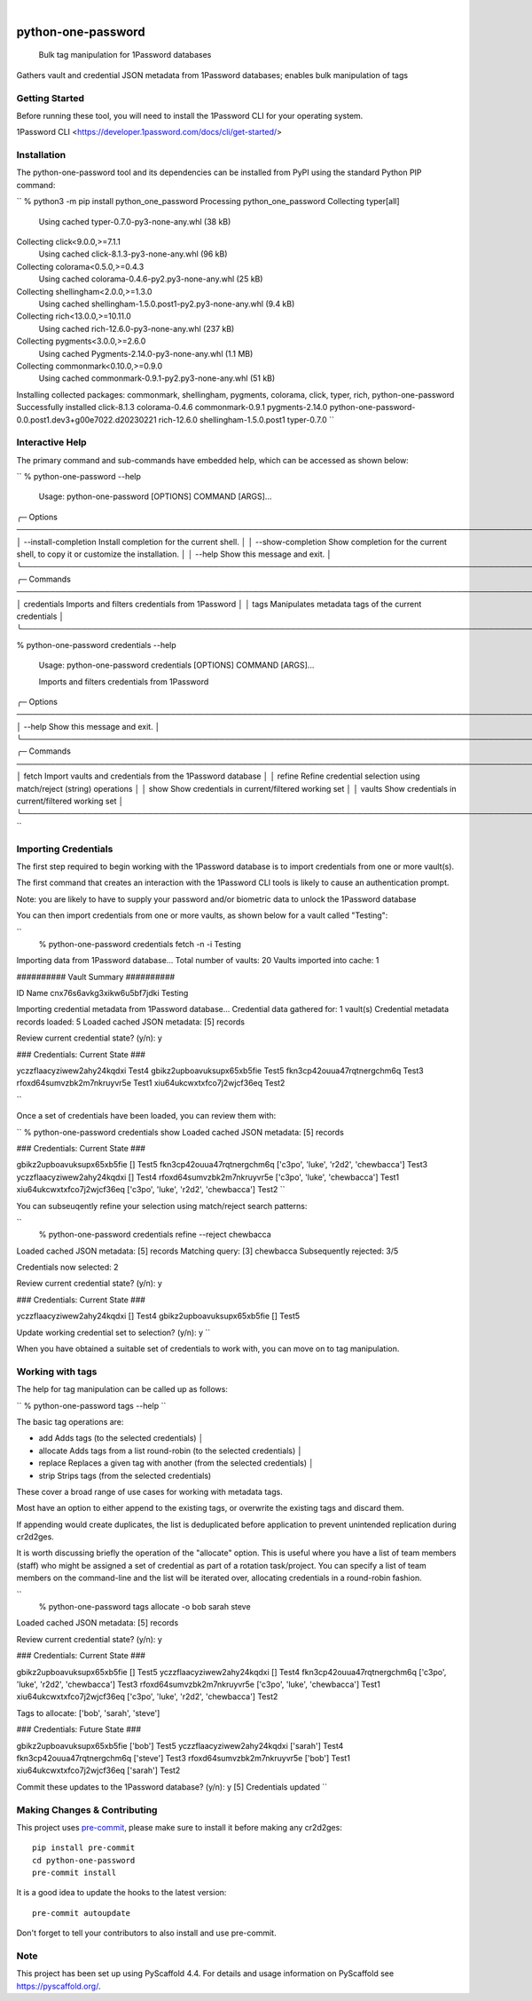 .. These are examples of badges you might want to add to your README:
   please update the URLs accordingly

    .. image:: https://api.cirrus-ci.com/github/<USER>/python-one-password.svg?branch=main
        :alt: Built Status
        :target: https://cirrus-ci.com/github/<USER>/python-one-password
    .. image:: https://readthedocs.org/projects/python-one-password/badge/?version=latest
        :alt: ReadTheDocs
        :target: https://python-one-password.readthedocs.io/en/stable/
    .. image:: https://img.shields.io/coveralls/github/<USER>/python-one-password/main.svg
        :alt: Coveralls
        :target: https://coveralls.io/r/<USER>/python-one-password
    .. image:: https://img.shields.io/pypi/v/python-one-password.svg
        :alt: PyPI-Server
        :target: https://pypi.org/project/python-one-password/
    .. image:: https://img.shields.io/conda/vn/conda-forge/python-one-password.svg
        :alt: Conda-Forge
        :target: https://anaconda.org/conda-forge/python-one-password
    .. image:: https://pepy.tech/badge/python-one-password/month
        :alt: Monthly Downloads
        :target: https://pepy.tech/project/python-one-password
    .. image:: https://img.shields.io/twitter/url/http/shields.io.svg?style=social&label=Twitter
        :alt: Twitter
        :target: https://twitter.com/python-one-password

.. image:: https://img.shields.io/badge/-PyScaffold-005CA0?logo=pyscaffold
    :alt: Project generated with PyScaffold
    :target: https://pyscaffold.org/

|

===================
python-one-password
===================


    Bulk tag manipulation for 1Password databases


Gathers vault and credential JSON metadata from 1Password databases; enables bulk manipulation of tags


Getting Started
===============

Before running these tool, you will need to install the 1Password CLI for your operating system.

1Password CLI <https://developer.1password.com/docs/cli/get-started/>


Installation
============

The python-one-password tool and its dependencies can be installed from PyPI using the standard Python PIP command:

``
% python3 -m pip install python_one_password
Processing python_one_password
Collecting typer[all]
  Using cached typer-0.7.0-py3-none-any.whl (38 kB)
Collecting click<9.0.0,>=7.1.1
  Using cached click-8.1.3-py3-none-any.whl (96 kB)
Collecting colorama<0.5.0,>=0.4.3
  Using cached colorama-0.4.6-py2.py3-none-any.whl (25 kB)
Collecting shellingham<2.0.0,>=1.3.0
  Using cached shellingham-1.5.0.post1-py2.py3-none-any.whl (9.4 kB)
Collecting rich<13.0.0,>=10.11.0
  Using cached rich-12.6.0-py3-none-any.whl (237 kB)
Collecting pygments<3.0.0,>=2.6.0
  Using cached Pygments-2.14.0-py3-none-any.whl (1.1 MB)
Collecting commonmark<0.10.0,>=0.9.0
  Using cached commonmark-0.9.1-py2.py3-none-any.whl (51 kB)
Installing collected packages: commonmark, shellingham, pygments, colorama, click, typer, rich, python-one-password
Successfully installed click-8.1.3 colorama-0.4.6 commonmark-0.9.1 pygments-2.14.0 python-one-password-0.0.post1.dev3+g00e7022.d20230221 rich-12.6.0 shellingham-1.5.0.post1 typer-0.7.0
``

Interactive Help
================

The primary command and sub-commands have embedded help, which can be accessed as shown below:

``
% python-one-password --help

 Usage: python-one-password [OPTIONS] COMMAND [ARGS]...

╭─ Options ───────────────────────────────────────────────────────────────────────────────────────────────────────────────────────────────────────────────────────────────────────────────────────╮
│ --install-completion          Install completion for the current shell.                                                                                                                         │
│ --show-completion             Show completion for the current shell, to copy it or customize the installation.                                                                                  │
│ --help                        Show this message and exit.                                                                                                                                       │
╰─────────────────────────────────────────────────────────────────────────────────────────────────────────────────────────────────────────────────────────────────────────────────────────────────╯
╭─ Commands ──────────────────────────────────────────────────────────────────────────────────────────────────────────────────────────────────────────────────────────────────────────────────────╮
│ credentials                          Imports and filters credentials from 1Password                                                                                                             │
│ tags                                 Manipulates metadata tags of the current credentials                                                                                                       │
╰─────────────────────────────────────────────────────────────────────────────────────────────────────────────────────────────────────────────────────────────────────────────────────────────────╯

% python-one-password credentials --help

 Usage: python-one-password credentials [OPTIONS] COMMAND [ARGS]...

 Imports and filters credentials from 1Password

╭─ Options ───────────────────────────────────────────────────────────────────────────────────────────────────────────────────────────────────────────────────────────────────────────────────────╮
│ --help          Show this message and exit.                                                                                                                                                     │
╰─────────────────────────────────────────────────────────────────────────────────────────────────────────────────────────────────────────────────────────────────────────────────────────────────╯
╭─ Commands ──────────────────────────────────────────────────────────────────────────────────────────────────────────────────────────────────────────────────────────────────────────────────────╮
│ fetch               Import vaults and credentials from the 1Password database                                                                                                                   │
│ refine              Refine credential selection using match/reject (string) operations                                                                                                          │
│ show                Show credentials in current/filtered working set                                                                                                                            │
│ vaults              Show credentials in current/filtered working set                                                                                                                            │
╰─────────────────────────────────────────────────────────────────────────────────────────────────────────────────────────────────────────────────────────────────────────────────────────────────╯
``


Importing Credentials
=====================

The first step required to begin working with the 1Password database is to import credentials from one or more vault(s).

The first command that creates an interaction with the 1Password CLI tools is likely to cause an authentication prompt.

Note: you are likely to have to supply your password and/or biometric data to unlock the 1Password database

You can then import credentials from one or more vaults, as shown below for a vault called "Testing":

``
 % python-one-password credentials fetch -n -i Testing
Importing data from 1Password database...
Total number of vaults: 20
Vaults imported into cache: 1

########## Vault Summary ##########

ID				Name
cnx76s6avkg3xikw6u5bf7jdki	Testing

Importing credential metadata from 1Password database...
Credential data gathered for: 1 vault(s)
Credential metadata records loaded: 5
Loaded cached JSON metadata: [5] records

Review current credential state? (y/n): y

### Credentials: Current State ###

yczzflaacyziwew2ahy24kqdxi	Test4
gbikz2upboavuksupx65xb5fie	Test5
fkn3cp42ouua47rqtnergchm6q	Test3
rfoxd64sumvzbk2m7nkruyvr5e	Test1
xiu64ukcwxtxfco7j2wjcf36eq	Test2

``

Once a set of credentials have been loaded, you can review them with:

``
% python-one-password credentials show
Loaded cached JSON metadata: [5] records

### Credentials: Current State ###

gbikz2upboavuksupx65xb5fie	[]	Test5
fkn3cp42ouua47rqtnergchm6q	['c3po', 'luke', 'r2d2', 'chewbacca']	Test3
yczzflaacyziwew2ahy24kqdxi	[]	Test4
rfoxd64sumvzbk2m7nkruyvr5e	['c3po', 'luke', 'chewbacca']	Test1
xiu64ukcwxtxfco7j2wjcf36eq	['c3po', 'luke', 'r2d2', 'chewbacca']	Test2
``

You can subseuqently refine your selection using match/reject search patterns:

``
 % python-one-password credentials refine --reject chewbacca
Loaded cached JSON metadata: [5] records
Matching query:        [3] chewbacca
Subsequently rejected: 3/5

Credentials now selected: 2

Review current credential state? (y/n): y

### Credentials: Current State ###

yczzflaacyziwew2ahy24kqdxi	[]	Test4
gbikz2upboavuksupx65xb5fie	[]	Test5

Update working credential set to selection? (y/n): y
``

When you have obtained a suitable set of credentials to work with, you can move on to tag manipulation.


Working with tags
=================

The help for tag manipulation can be called up as follows:

``
% python-one-password tags --help
``

The basic tag operations are:

* add                     Adds tags (to the selected credentials)                                                                                                                                 │
* allocate                Adds tags from a list round-robin (to the selected credentials)                                                                                                         │
* replace                 Replaces a given tag with another (from the selected credentials)                                                                                                       │
* strip                   Strips tags (from the selected credentials)

These cover a broad range of use cases for working with metadata tags.

Most have an option to either append to the existing tags, or overwrite the existing tags and discard them.

If appending would create duplicates, the list is deduplicated before application to prevent unintended replication during cr2d2ges.

It is worth discussing briefly the operation of the "allocate" option. This is useful where you have a list of team members (staff) who might be assigned a set of credential as part of a rotation task/project. You can specify a list of team members on the command-line and the list will be iterated over, allocating credentials in a round-robin fashion.

``
 % python-one-password tags allocate -o bob sarah steve
Loaded cached JSON metadata: [5] records

Review current credential state? (y/n): y

### Credentials: Current State ###

gbikz2upboavuksupx65xb5fie	[]	Test5
yczzflaacyziwew2ahy24kqdxi	[]	Test4
fkn3cp42ouua47rqtnergchm6q	['c3po', 'luke', 'r2d2', 'chewbacca']	Test3
rfoxd64sumvzbk2m7nkruyvr5e	['c3po', 'luke', 'chewbacca']	Test1
xiu64ukcwxtxfco7j2wjcf36eq	['c3po', 'luke', 'r2d2', 'chewbacca']	Test2

Tags to allocate: ['bob', 'sarah', 'steve']

### Credentials: Future State ###

gbikz2upboavuksupx65xb5fie	['bob']	Test5
yczzflaacyziwew2ahy24kqdxi	['sarah']	Test4
fkn3cp42ouua47rqtnergchm6q	['steve']	Test3
rfoxd64sumvzbk2m7nkruyvr5e	['bob']	Test1
xiu64ukcwxtxfco7j2wjcf36eq	['sarah']	Test2

Commit these updates to the 1Password database? (y/n): y
[5] Credentials updated
``


.. _pyscaffold-notes:

Making Changes & Contributing
=============================

This project uses `pre-commit`_, please make sure to install it before making any
cr2d2ges::

    pip install pre-commit
    cd python-one-password
    pre-commit install

It is a good idea to update the hooks to the latest version::

    pre-commit autoupdate

Don't forget to tell your contributors to also install and use pre-commit.

.. _pre-commit: https://pre-commit.com/

Note
====

This project has been set up using PyScaffold 4.4. For details and usage
information on PyScaffold see https://pyscaffold.org/.
